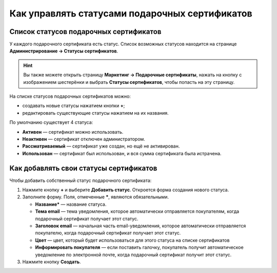 ***********************************************
Как управлять статусами подарочных сертификатов
***********************************************

=======================================
Список статусов подарочных сертификатов
=======================================

У каждого подарочного сертификата есть статус. Список возможных статусов находится на странице **Администрирование → Статусы сертификатов**.

.. hint::

   Вы также можете открыть страницу **Маркетинг → Подарочные сертификаты**, нажать на кнопку с изображением шестерёнки и выбрать **Статусы сертификатов**, чтобы попасть на эту страницу.

.. fancybox:: img/open_gc_status_page.png
    :alt: Переход на страницу "Статусы сертификатов" со списка сертификатов.

На списке статусов подарочных сертификатов можно:

* создавать новые статусы нажатием кнопки **+**;

* редактировать существующие статусы нажатием на их названия.

По умолчанию существует 4 статуса:

* **Активен** — сертификат можно использовать.

* **Неактивен** — сертификат отключен администратором.

* **Рассматриваемый** — сертификат уже создан, но ещё не активирован.

* **Использован** — сертификат был использован, и вся сумма сертификата была истрачена.

.. fancybox:: img/gc_status_page.png
    :alt: Страница со списком статусов сертификатов.

=======================================
Как добавлять свои статусы сертификатов
=======================================

Чтобы добавить собственный статус подарочного сертификата:

#. Нажмите кнопку **+** и выберите **Добавить статус**. Откроется форма создания нового статуса.

   .. fancybox:: img/add_gc_status.png
       :alt: Нажмите кнопку "плюс" и выберите "Добавить статус".

#. Заполните форму. Поля, отмеченные *****, являются обязательными.

   * **Название*** — название статуса.

   * **Тема email** — тема уведомления, которое автоматически отправляется покупателям, когда подарочный сертификат получает этот статус.

   * **Заголовок email** — начальная часть email-уведомления, которое автоматически отправляется покупателю, когда подарочный сертификат получает этот статус.

   * **Цвет** — цвет, который будет использоваться для этого статуса на списке сертификатов

   * **Информировать покупателя** — если поставить галочку, покупатель получит автоматическое уведомление по электронной почте, когда подарочный сертификат получит этот статус.

#. Нажмите кнопку **Создать**.
